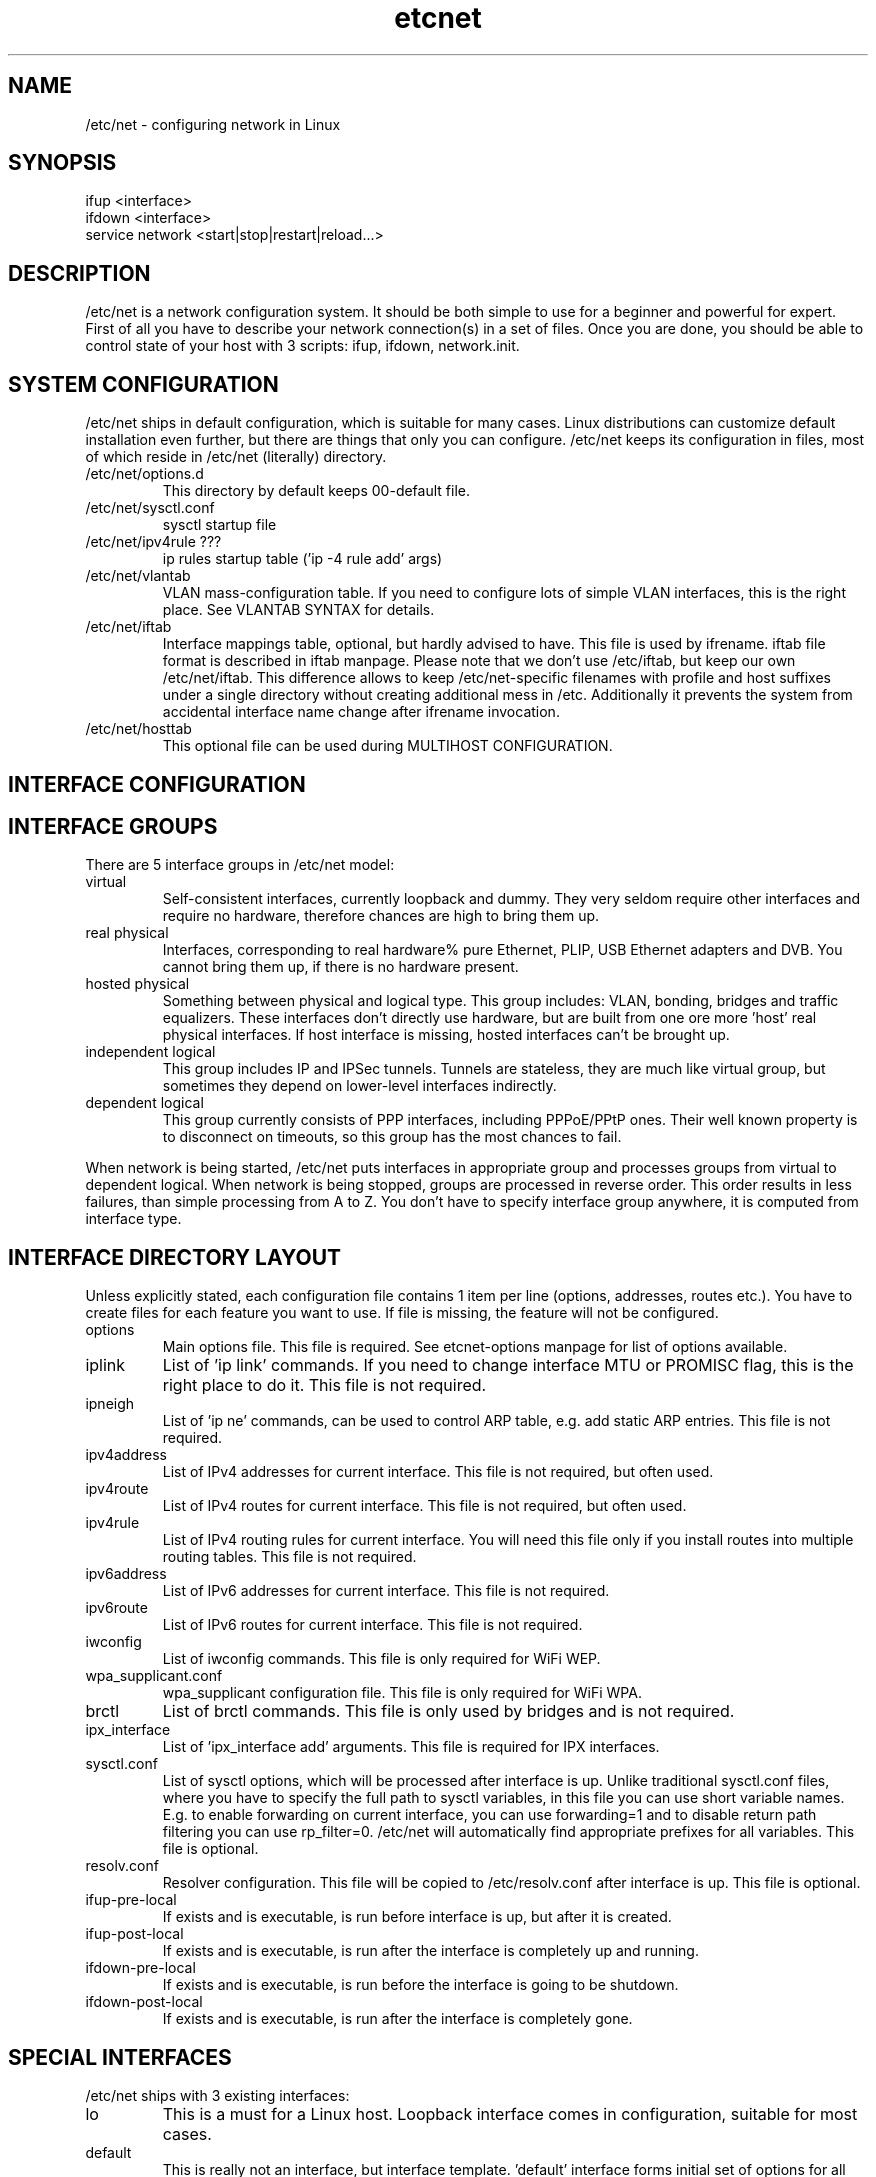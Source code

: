 .TH "etcnet" "8" "0.8.0" "Denis Ovsienko <info@etcnet.org>" "Linux network configuration"
.SH "NAME"
/etc/net \- configuring network in Linux
.SH "SYNOPSIS"
.TP 
ifup <interface>
.TP 
ifdown <interface>
.TP 
service network <start|stop|restart|reload...>
.SH "DESCRIPTION"
/etc/net is a network configuration system. It should be both simple to use for a beginner and powerful for expert. First of all you have to describe your network connection(s) in a set of files. Once you are done, you should be able to control state of your host with 3 scripts: ifup, ifdown, network.init.
.SH "SYSTEM CONFIGURATION"
/etc/net ships in default configuration, which is suitable for many cases. Linux distributions can customize default installation even further, but there are things that only you can configure. /etc/net keeps its configuration in files, most of which reside in /etc/net (literally) directory.
.IP "/etc/net/options.d"
This directory by default keeps 00\-default file.
.IP /etc/net/sysctl.conf
sysctl startup file
.IP "/etc/net/ipv4rule ???"
ip rules startup table ('ip \-4 rule add' args)
.IP /etc/net/vlantab
VLAN mass\-configuration table. If you need to configure lots of simple VLAN interfaces, this is the right place. See VLANTAB SYNTAX for details.
.IP /etc/net/iftab
Interface mappings table, optional, but hardly advised to have. This file is used by ifrename. iftab file format is described in iftab manpage. Please note that we don't use /etc/iftab, but keep our own /etc/net/iftab. This difference allows to keep /etc/net\-specific filenames with profile and host suffixes under a single directory without creating additional mess in /etc. Additionally it prevents the system from accidental interface name change after ifrename invocation.
.IP /etc/net/hosttab
This optional file can be used during MULTIHOST CONFIGURATION.
.SH "INTERFACE CONFIGURATION"

.SH "INTERFACE GROUPS"
There are 5 interface groups in /etc/net model:
.IP "virtual"
Self\-consistent interfaces, currently loopback and dummy. They very seldom require other interfaces and require no hardware, therefore chances are high to bring them up.
.IP "real physical"
Interfaces, corresponding to real hardware% pure Ethernet, PLIP, USB Ethernet adapters and DVB. You cannot bring them up, if there is no hardware present.
.IP "hosted physical"
Something between physical and logical type. This group includes: VLAN, bonding, bridges and traffic equalizers. These interfaces don't directly use hardware, but are built from one ore more 'host' real physical interfaces. If host interface is missing, hosted interfaces can't be brought up.
.IP "independent logical"
This group includes IP and IPSec tunnels. Tunnels are stateless, they are much like virtual group, but sometimes they depend on lower\-level interfaces indirectly.
.IP "dependent logical"
This group currently consists of PPP interfaces, including PPPoE/PPtP ones. Their well known property is to disconnect on timeouts, so this group has the most chances to fail.
.LP 
When network is being started, /etc/net puts interfaces in appropriate group and processes groups from virtual to dependent logical. When network is being stopped, groups are processed in reverse order. This order results in less failures, than simple processing from A to Z. You don't have to specify interface group anywhere, it is computed from interface type.
.SH "INTERFACE DIRECTORY LAYOUT"
Unless explicitly stated, each configuration file contains 1 item per line (options, addresses, routes etc.). You have to create files for each feature you want to use. If file is missing, the feature will not be configured.
.IP options
Main options file. This file is required. See etcnet\-options manpage for list of options available.
.IP iplink
List of 'ip link' commands. If you need to change interface MTU or PROMISC flag, this is the right place to do it. This file is not required.
.IP ipneigh
List of 'ip ne' commands, can be used to control ARP table, e.g. add static ARP entries. This file is not required.
.IP ipv4address
List of IPv4 addresses for current interface. This file is not required, but often used.
.IP ipv4route
List of IPv4 routes for current interface. This file is not required, but often used.
.IP ipv4rule
List of IPv4 routing rules for current interface. You will need this file only if you install routes into multiple routing tables. This file is not required.
.IP ipv6address
List of IPv6 addresses for current interface. This file is not required.
.IP ipv6route
List of IPv6 routes for current interface. This file is not required.
.IP iwconfig
List of iwconfig commands. This file is only required for WiFi WEP.
.IP wpa_supplicant.conf
wpa_supplicant configuration file. This file is only required for WiFi WPA.
.IP brctl
List of brctl commands. This file is only used by bridges and is not required.
.IP ipx_interface
List of 'ipx_interface add' arguments. This file is required for IPX interfaces.
.IP sysctl.conf
List of sysctl options, which will be processed after interface is up. Unlike traditional sysctl.conf files, where you have to specify the full path to sysctl variables, in this file you can use short variable names. E.g. to enable forwarding on current interface, you can use forwarding=1 and to disable return path filtering you can use rp_filter=0. /etc/net will automatically find appropriate prefixes for all variables. This file is optional.
.IP resolv.conf
Resolver configuration. This file will be copied to /etc/resolv.conf after interface is up. This file is optional.
.IP ifup\-pre\-local
If exists and is executable, is run before interface is up, but after it is created.
.IP ifup\-post\-local
If exists and is executable, is run after the interface is completely up and running.
.IP ifdown\-pre\-local
If exists and is executable, is run before the interface is going to be shutdown.
.IP ifdown\-post\-local
If exists and is executable, is run after the interface is completely gone.
.SH "SPECIAL INTERFACES"
/etc/net ships with 3 existing interfaces:
.IP lo
This is a must for a Linux host. Loopback interface comes in configuration, suitable for most cases.
.IP default
This is really not an interface, but interface template. 'default' interface forms initial set of options for all interfaces and it doesn't belong to any interface group. This interface allows placing an additional options file into configuration directory: options\-<TYPE>. This optional file has effect ONLY for 'default' interface, it allows to override default options with type\-specific options.
It is not recommended to change options for 'default' interface. Each interface can add extra options or override existing options, if needed.
.IP unknown
This is a special interface, which is used each time /etc/net can't find a suitable configuration, but is requested to do. This interface's purpose is to help configure hotplug interfaces, which don't yet have a configuration.
.SH "VLANTAB SYNTAX"
For each VLAN interface you have to add a line:
.IP "<host interface> <VLAN ID>"
Create VLAN interface and automatically name it according to VLAN_NAMETYPE option value.
.IP "<host interface> <VLAN ID> <VLAN interface name>"
Create VLAN interface with specified name.
.IP "<host interface> <VLAN ID> <VLAN interface name> <'ip address' arguments>"
Create VLAN interface with specified name and run 'ip address' with specified arguments.
.SH "HOSTTAB SYNTAX"
This file holds aliases for hostnames. If your hostname is long or unconvinient, you can define an alias here. This alias can be used for tagging files. One hostname should be referenced by one alias only. File format:

<hostname1><space><alias1>.br 
<hostname2><space><alias2>.br 
<hostname3><space><alias3>.br 
<hostname4><space><alias4>.br 
<hostname5><space><alias5>.br 
.SH "FILENAMES"
When a need to read certain file or check for its existence arises, several naming conventions are taken in account. If neither "network profile" nor "network host" are defined, /etc/net leaves filename unchanged.
.SH "CONFIGURATION PROFILES"

.SH "MULTIHOST CONFIGURATION"
.SH "ENVIRONMENT"
.IP HETHOST
This variable can hold host ID in multi\-host configuration, which should be used instead of automatically detected.
.IP HETPROFILE
This variable can hold configuration profile name, which should be used instead of automatically detected.
.SH "BUGS"
.TP 
Some kernels have problems with many VLAN interfaces.
.TP 
teql interfaces can't be safely renamed.
.TP 
VLAN interfaces sometimes are initialized into wrong state.
.TP 
Some network drivers have race condition in interface init code.
.TP 
ppp interfaces can only be named ppp%d.
.TP 
SkyStar DVB interfaces can only be named dvb*.
.TP 
DHCP does not work for bonding.
.TP 
ppp option 'demand' can hang /etc/net startup forever
.SH "SEE ALSO"
.BR ip (8),
.BR tc (8),
.BR ifrename (8),
.BR iftab (5)
